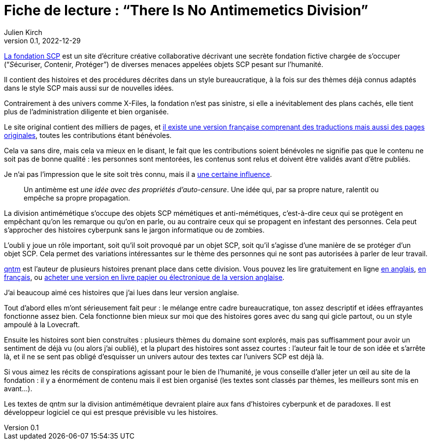 = Fiche de lecture{nbsp}: "`There Is No Antimemetics Division`"
Julien Kirch
v0.1, 2022-12-29
:article_lang: fr
:article_image: cover.jpg
:article_description: Bienvenu à la division anti-mémétique

link:https://scp-wiki.wikidot.com[La fondation SCP] est un site d'écriture créative collaborative décrivant une secrète fondation fictive chargée de s'occuper ("`__S__écuriser, __C__ontenir, __P__rotéger`") de diverses menaces appelées objets SCP pesant sur l'humanité.

Il contient des histoires et des procédures décrites dans un style bureaucratique, à la fois sur des thèmes déjà connus adaptés dans le style SCP mais aussi sur de nouvelles idées.

Contrairement à des univers comme X-Files, la fondation n'est pas sinistre, si elle a inévitablement des plans cachés, elle tient plus de l'administration diligente et bien organisée.

Le site original contient des milliers de pages, et link:http://fondationscp.wikidot.com[il existe une version française comprenant des traductions mais aussi des pages originales], toutes les contributions étant bénévoles.

Cela va sans dire, mais cela va mieux en le disant, le fait que les contributions soient bénévoles ne signifie pas que le contenu ne soit pas de bonne qualité{nbsp}: les personnes sont mentorées, les contenus sont relus et doivent être validés avant d'être publiés.

Je n'ai pas l'impression que le site soit très connu, mais il a link:https://qntm.org/control[une certaine influence].

[quote]
____
Un antimème est _une idée avec des propriétés d'auto-censure_. Une idée qui, par sa propre nature, ralentit ou empêche sa propre propagation.
____

La division antimémétique s'occupe des objets SCP mémétiques et anti-mémétiques, c'est-à-dire ceux qui se protègent en empêchant qu'on les remarque ou qu'on en parle, ou au contraire ceux qui se propagent en infestant des personnes. Cela peut s'approcher des histoires cyberpunk sans le jargon informatique ou de zombies.

L'oubli y joue un rôle important, soit qu'il soit provoqué par un objet SCP, soit qu'il s'agisse d'une manière de se protéger d'un objet SCP.
Cela permet des variations intéressantes sur le thème des personnes qui ne sont pas autorisées à parler de leur travail.

link:https://qntm.org[qntm] est l'auteur de plusieurs histoires prenant place dans cette division.
Vous pouvez les lire gratuitement en ligne link:https://scp-wiki.wikidot.com/[en anglais], link:http://fondationscp.wikidot.com/antimemetics-division-hub[en français], ou link:https://qntm.org/scp[acheter une version en livre papier ou électronique de la version anglaise].

J'ai beaucoup aimé ces histoires que j'ai lues dans leur version anglaise.

Tout d'abord elles m'ont sérieusement fait peur{nbsp}: le mélange entre cadre bureaucratique, ton assez descriptif et idées effrayantes fonctionne assez bien.
Cela fonctionne bien mieux sur moi que des histoires gores avec du sang qui gicle partout, ou un style ampoulé à la Lovecraft.

Ensuite les histoires sont bien construites{nbsp}: plusieurs thèmes du domaine sont explorés, mais pas suffisamment pour avoir un sentiment de déjà vu (ou alors j'ai oublié), et la plupart des histoires sont assez courtes{nbsp}: l'auteur fait le tour de son idée et s'arrête là, et il ne se sent pas obligé d'esquisser un univers autour des textes car l'univers SCP est déjà là.

Si vous aimez les récits de conspirations agissant pour le bien de l'humanité, je vous conseille d'aller jeter un œil au site de la fondation{nbsp}: il y a énormément de contenu mais il est bien organisé (les textes sont classés par thèmes, les meilleurs sont mis en avant…).

Les textes de qntm sur la division antimémétique devraient plaire aux fans d'histoires cyberpunk et de paradoxes.
Il est développeur logiciel ce qui est presque prévisible vu les histoires.
